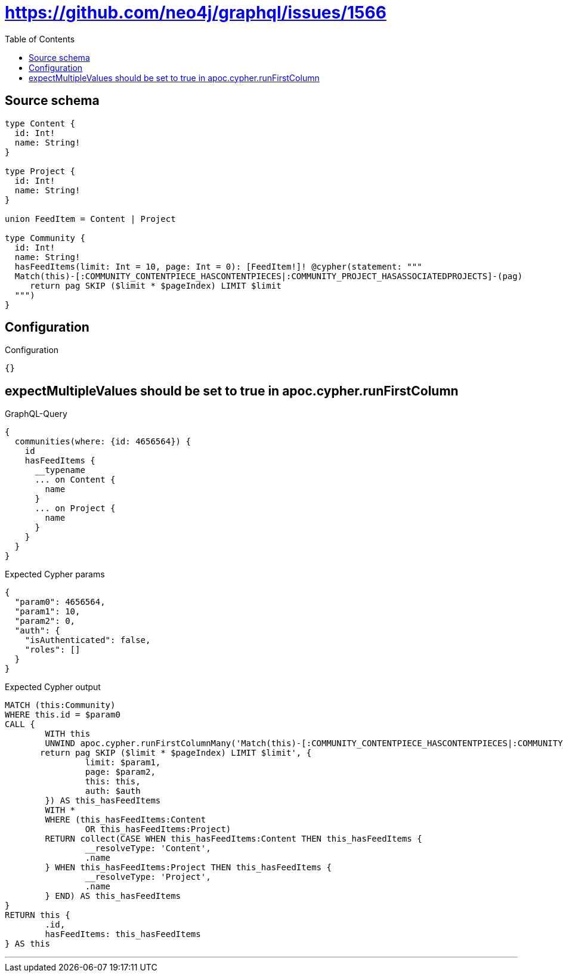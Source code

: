 :toc:

= https://github.com/neo4j/graphql/issues/1566

== Source schema

[source,graphql,schema=true]
----
type Content {
  id: Int!
  name: String!
}

type Project {
  id: Int!
  name: String!
}

union FeedItem = Content | Project

type Community {
  id: Int!
  name: String!
  hasFeedItems(limit: Int = 10, page: Int = 0): [FeedItem!]! @cypher(statement: """
  Match(this)-[:COMMUNITY_CONTENTPIECE_HASCONTENTPIECES|:COMMUNITY_PROJECT_HASASSOCIATEDPROJECTS]-(pag)
     return pag SKIP ($limit * $pageIndex) LIMIT $limit
  """)
}
----

== Configuration

.Configuration
[source,json,schema-config=true]
----
{}
----
== expectMultipleValues should be set to true in apoc.cypher.runFirstColumn

.GraphQL-Query
[source,graphql]
----
{
  communities(where: {id: 4656564}) {
    id
    hasFeedItems {
      __typename
      ... on Content {
        name
      }
      ... on Project {
        name
      }
    }
  }
}
----

.Expected Cypher params
[source,json]
----
{
  "param0": 4656564,
  "param1": 10,
  "param2": 0,
  "auth": {
    "isAuthenticated": false,
    "roles": []
  }
}
----

.Expected Cypher output
[source,cypher]
----
MATCH (this:Community)
WHERE this.id = $param0
CALL {
	WITH this
	UNWIND apoc.cypher.runFirstColumnMany('Match(this)-[:COMMUNITY_CONTENTPIECE_HASCONTENTPIECES|:COMMUNITY_PROJECT_HASASSOCIATEDPROJECTS]-(pag)
       return pag SKIP ($limit * $pageIndex) LIMIT $limit', {
		limit: $param1,
		page: $param2,
		this: this,
		auth: $auth
	}) AS this_hasFeedItems
	WITH *
	WHERE (this_hasFeedItems:Content
		OR this_hasFeedItems:Project)
	RETURN collect(CASE WHEN this_hasFeedItems:Content THEN this_hasFeedItems {
		__resolveType: 'Content',
		.name
	} WHEN this_hasFeedItems:Project THEN this_hasFeedItems {
		__resolveType: 'Project',
		.name
	} END) AS this_hasFeedItems
}
RETURN this {
	.id,
	hasFeedItems: this_hasFeedItems
} AS this
----

'''

